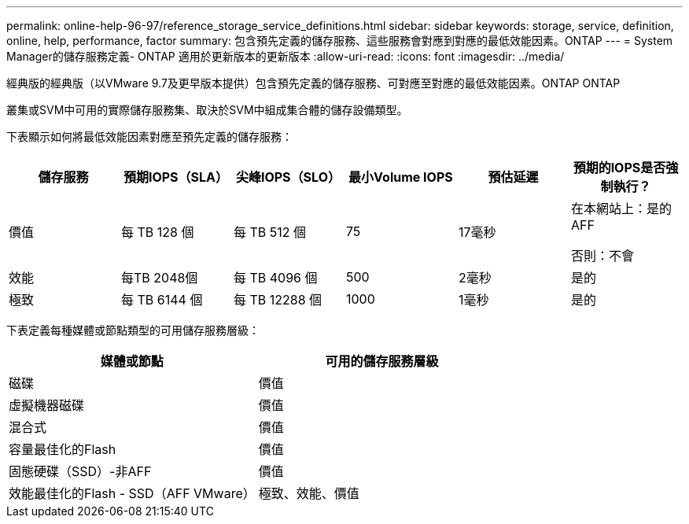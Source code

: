---
permalink: online-help-96-97/reference_storage_service_definitions.html 
sidebar: sidebar 
keywords: storage, service, definition, online, help, performance, factor 
summary: 包含預先定義的儲存服務、這些服務會對應到對應的最低效能因素。ONTAP 
---
= System Manager的儲存服務定義- ONTAP 適用於更新版本的更新版本
:allow-uri-read: 
:icons: font
:imagesdir: ../media/


[role="lead"]
經典版的經典版（以VMware 9.7及更早版本提供）包含預先定義的儲存服務、可對應至對應的最低效能因素。ONTAP ONTAP

叢集或SVM中可用的實際儲存服務集、取決於SVM中組成集合體的儲存設備類型。

下表顯示如何將最低效能因素對應至預先定義的儲存服務：

|===
| 儲存服務 | 預期IOPS（SLA） | 尖峰IOPS（SLO） | 最小Volume IOPS | 預估延遲 | 預期的IOPS是否強制執行？ 


 a| 
價值
 a| 
每 TB 128 個
 a| 
每 TB 512 個
 a| 
75
 a| 
17毫秒
 a| 
在本網站上：是的AFF

否則：不會



 a| 
效能
 a| 
每TB 2048個
 a| 
每 TB 4096 個
 a| 
500
 a| 
2毫秒
 a| 
是的



 a| 
極致
 a| 
每 TB 6144 個
 a| 
每 TB 12288 個
 a| 
1000
 a| 
1毫秒
 a| 
是的

|===
下表定義每種媒體或節點類型的可用儲存服務層級：

|===
| 媒體或節點 | 可用的儲存服務層級 


 a| 
磁碟
 a| 
價值



 a| 
虛擬機器磁碟
 a| 
價值



 a| 
混合式
 a| 
價值



 a| 
容量最佳化的Flash
 a| 
價值



 a| 
固態硬碟（SSD）-非AFF
 a| 
價值



 a| 
效能最佳化的Flash - SSD（AFF VMware）
 a| 
極致、效能、價值

|===